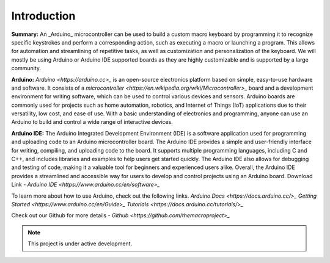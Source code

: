 Introduction
========

**Summary:**
An _Arduino_ microcontroller can be used to build a custom macro keyboard by programming it to recognize specific keystrokes and perform a corresponding action, such as executing a macro or launching a program. This allows for automation and streamlining of repetitive tasks, as well as customization and personalization of the keyboard. 
We will mostly be using Arduino or Arduino IDE supported boards as they are highly customizable and is supported by a large community.

**Arduino:**
`Arduino <https://arduino.cc>_` is an open-source electronics platform based on simple, easy-to-use hardware and software. It consists of a `microcontroller <https://en.wikipedia.org/wiki/Microcontroller>_` board and a development environment for writing software, which can be used to control various devices and sensors. Arduino boards are commonly used for projects such as home automation, robotics, and Internet of Things (IoT) applications due to their versatility, low cost, and ease of use. With a basic understanding of electronics and programming, anyone can use an Arduino to build and control a wide range of interactive devices.

**Arduino IDE:**
The Arduino Integrated Development Environment (IDE) is a software application used for programming and uploading code to an Arduino microcontroller board. The Arduino IDE provides a simple and user-friendly interface for writing, compiling, and uploading code to the board. It supports multiple programming languages, including C and C++, and includes libraries and examples to help users get started quickly. The Arduino IDE also allows for debugging and testing of code, making it a valuable tool for beginners and experienced users alike. Overall, the Arduino IDE provides a streamlined and accessible way for users to develop and control projects using an Arduino board.
Download Link - `Arduino IDE <https://www.arduino.cc/en/software>_`

To learn more about how to use Arduino, check out the following links.
`Arduino Docs <https://docs.arduino.cc/>_`
`Getting Started <https://www.arduino.cc/en/Guide>_`
`Tutorials <https://docs.arduino.cc/tutorials/>_`


Check out our Github for more details - `Github <https://github.com/themacroproject>_`

.. note::

   This project is under active development.




   
